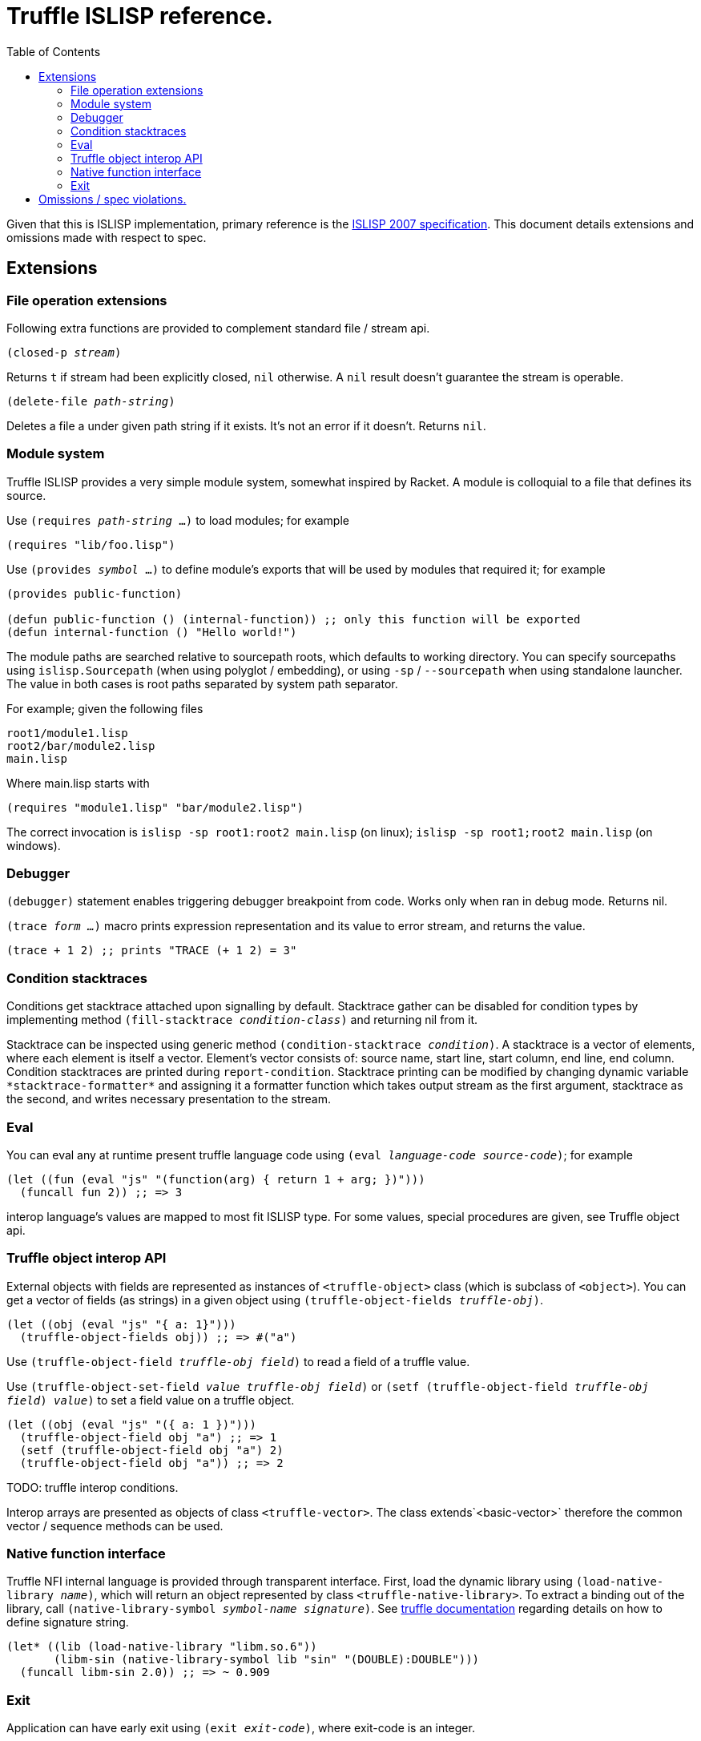 = Truffle ISLISP reference.
:toc: left

Given that this is ISLISP implementation, primary reference is the http://www.islisp.org/ISLisp-spec.html[ISLISP 2007 specification]. This document details extensions and omissions made with respect to spec.

== Extensions

=== File operation extensions

Following extra functions are provided to complement standard file / stream api.

`(closed-p _stream_)`

Returns `t` if stream had been explicitly closed, `nil` otherwise. A `nil` result doesn't guarantee
the stream is operable.

`(delete-file _path-string_)`

Deletes a file a under given path string if it exists. It's not an error if it doesn't. Returns `nil`.


=== Module system

Truffle ISLISP provides a very simple module system, somewhat inspired by Racket. A module is colloquial to a file that defines its source.

Use `(requires _path-string_ ...)` to load modules; for example

[source,lisp]
----
(requires "lib/foo.lisp")
----

Use `(provides _symbol_ ...)` to define module's exports that will be used by modules that required it; for example

[source,lisp]
----
(provides public-function)

(defun public-function () (internal-function)) ;; only this function will be exported
(defun internal-function () "Hello world!")
----

The module paths are searched relative to sourcepath roots, which defaults to working directory. You can specify sourcepaths using `islisp.Sourcepath` (when using polyglot / embedding), or using `-sp` / `--sourcepath` when using standalone launcher. The value in both cases is root paths separated by system path separator.

For example; given the following files

[source]
----
root1/module1.lisp
root2/bar/module2.lisp
main.lisp
----

Where main.lisp starts with

[source,lisp]
----
(requires "module1.lisp" "bar/module2.lisp")
----

The correct invocation is `islisp -sp root1:root2 main.lisp` (on linux); `islisp -sp root1;root2 main.lisp` (on windows).

=== Debugger

`(debugger)` statement enables triggering debugger breakpoint from code. Works only when ran in debug mode. Returns nil.

`(trace _form ..._)` macro prints expression representation and its value to error stream, and returns the value.

[code,lisp]
----
(trace + 1 2) ;; prints "TRACE (+ 1 2) = 3"
----

=== Condition stacktraces

Conditions get stacktrace attached upon signalling by default. Stacktrace gather can be disabled for condition types by implementing method `(fill-stacktrace _condition-class_)` and returning nil from it.

Stacktrace can be inspected using generic method `(condition-stacktrace _condition_)`. A stacktrace is a vector of elements, where each element is itself a vector. Element's vector consists of: source name, start line, start column, end line, end column. Condition stacktraces are printed during `report-condition`. Stacktrace printing can be modified by changing dynamic variable `\*stacktrace-formatter*` and assigning it a formatter function which takes output stream as the first argument, stacktrace as the second, and writes necessary presentation to the stream.

=== Eval

You can eval any at runtime present truffle language code using `(eval _language-code_ _source-code_)`; for example

[source,lisp]
----
(let ((fun (eval "js" "(function(arg) { return 1 + arg; })")))
  (funcall fun 2)) ;; => 3
----

interop language's values are mapped to most fit ISLISP type. For some values, special procedures are given, see Truffle object api.

=== Truffle object interop API

External objects with fields are represented as instances of `<truffle-object>` class (which is subclass of `<object>`). You can get a vector of fields (as strings) in a given object using `(truffle-object-fields _truffle-obj_)`.

[source,lisp]
----
(let ((obj (eval "js" "{ a: 1}")))
  (truffle-object-fields obj)) ;; => #("a")
----

Use `(truffle-object-field _truffle-obj_ _field_)` to read a field of a truffle value.

Use `(truffle-object-set-field _value_ _truffle-obj_ _field_)` or `(setf (truffle-object-field _truffle-obj_ _field_) _value_)` to set a field value on a truffle object.

[source,lisp]
----
(let ((obj (eval "js" "({ a: 1 })")))
  (truffle-object-field obj "a") ;; => 1
  (setf (truffle-object-field obj "a") 2)
  (truffle-object-field obj "a")) ;; => 2
----

TODO: truffle interop conditions.

Interop arrays are presented as objects of class `<truffle-vector>`. The class extends`<basic-vector>` therefore the common vector / sequence methods can be used.

=== Native function interface

Truffle NFI internal language is provided through transparent interface. First, load the dynamic library using `(load-native-library _name_)`, which will return an object represented by class `<truffle-native-library>`. To extract a binding out of the library, call `(native-library-symbol _symbol-name_ _signature_)`. See https://www.graalvm.org/latest/graalvm-as-a-platform/language-implementation-framework/NFI/[truffle documentation] regarding details on how to define signature string.

[source,lisp]
----
(let* ((lib (load-native-library "libm.so.6"))
       (libm-sin (native-library-symbol lib "sin" "(DOUBLE):DOUBLE")))
  (funcall libm-sin 2.0)) ;; => ~ 0.909
----

=== Exit

Application can have early exit using `(exit _exit-code_)`, where exit-code is an integer.

== Omissions / spec violations.

* Alot of erronous calls don't raise appropriate conditions;

* Format to string functions won't track if they're on fresh line / the column index.
